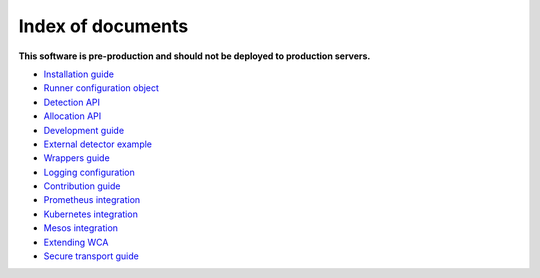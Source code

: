 ===================
Index of documents
===================

**This software is pre-production and should not be deployed to production servers.**

- `Installation guide <install.rst>`_
- `Runner configuration object <runner_config.rst>`_
- `Detection API <detection.rst>`_
- `Allocation API <allocation.rst>`_
- `Development guide <development.rst>`_
- `External detector example <external_detector_example.rst>`_
- `Wrappers guide <wrappers.rst>`_
- `Logging configuration <logging.rst>`_
- `Contribution guide <contributing.rst>`_
- `Prometheus integration <prometheus.rst>`_
- `Kubernetes integration <kubernetes.rst>`_
- `Mesos integration <mesos.rst>`_
- `Extending WCA <extending.rst>`_
- `Secure transport guide <ssl.rst>`_

